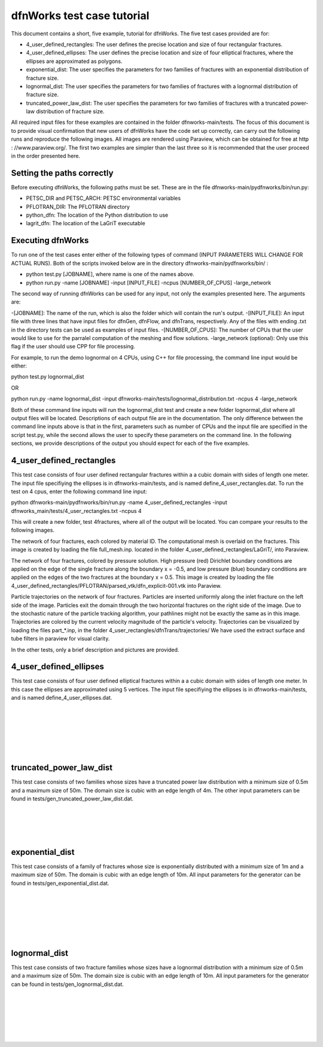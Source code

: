 dfnWorks test case tutorial
=============================


This document contains a short, five example, tutorial for dfnWorks. The five test cases provided are for:

- 4_user_defined_rectangles: The user defines the precise location and size of four rectangular fractures.
- 4_user_defined_ellipses: The user defines the precise location and size of four elliptical fractures, where the ellipses are approximated as polygons.
- exponential_dist: The user specifies the parameters for two families of fractures with an exponential distribution of fracture size.
- lognormal_dist: The user specifies the parameters for two families of fractures with a lognormal distribution of fracture size.
- truncated_power_law_dist: The user specifies the parameters for two families of fractures with a truncated power-law distribution of fracture size. 


All required input files for these examples are contained in the folder dfnworks-main/tests. The focus of this document is to provide visual confirmation that new users of dfnWorks have the code set up correctly, can carry out the following runs and reproduce the following images. All images are rendered using Paraview, which can be obtained for free at http : //www.paraview.org/. The first two examples are simpler than the last three so it is recommended that the user proceed in the order presented here. 

Setting the paths correctly
------------------------------

Before executing dfnWorks, the following paths must be set. These are in the file dfnworks-main/pydfnworks/bin/run.py:

- PETSC_DIR and PETSC_ARCH: PETSC environmental variables
- PFLOTRAN_DIR: The PFLOTRAN directory
- python_dfn: The location of the Python distribution to use
- lagrit_dfn: The location of the LaGriT executable

Executing dfnWorks
-------------------

To run one of the test cases enter either of the following types of command (INPUT PARAMETERS WILL CHANGE FOR ACTUAL RUNS). Both of the scripts invoked below are in the directory dfnworks-main/pydfnworks/bin/ : 

- python test.py [JOBNAME], where name is one of the names above. 
- python run.py -name [JOBNAME] -input [INPUT_FILE] -ncpus [NUMBER_OF_CPUS] -large_network 

The second way of running dfnWorks can be used for any input, not only the examples presented here. The arguments are:

-[JOBNAME]: The name of the run, which is also the folder which will contain the run's output.
-[INPUT_FILE]: An input file with three lines that have input files for dfnGen, dfnFlow, and dfnTrans, respectively. Any of the files with ending .txt in the directory tests can be used as examples of input files. 
-[NUMBER_OF_CPUS]: The number of CPUs that the user would like to use for the parralel computation of the meshing and flow solutions.
-large_network (optional): Only use this flag if the user should use CPP for file processing. 

For example, to run the demo lognormal on 4 CPUs, using C++ for file processing,  the command line input would be either:

python test.py lognormal_dist 

OR

python run.py -name lognormal_dist -input dfnworks-main/tests/lognormal_distribution.txt -ncpus 4 -large_network 

Both of these command line inputs will run the lognormal_dist test and create a new folder lognormal_dist where all output files will be located. Descriptions of each output file are in the documentation. The only difference between the command line inputs above is that in the first, parameters such as number of CPUs and the input file are specified in the script test.py, while the second allows the user to specify these parameters on the command line. In the following sections, we provide descriptions of the output you should expect for each of the five examples.


4_user_defined_rectangles
--------------------------

This test case consists of four user defined rectangular fractures within a a cubic domain with sides of length one meter. The input file specifiying the ellipses is in dfnworks-main/tests, and is named define_4_user_rectangles.dat. To run the test on 4 cpus, enter the following command line input:

python dfnworks-main/pydfnworks/bin/run.py -name 4_user_defined_rectangles -input dfnworks_main/tests/4_user_rectangles.txt -ncpus 4

This will create a new folder, test 4fractures, where all of the output will be located. You can compare your results to the following images.

The network of four fractures, each colored by material ID. The computational mesh is overlaid on the fractures. This image is created by loading the file full_mesh.inp. located in the folder 4_user_defined_rectangles/LaGriT/, into Paraview.

.. image:: figures/4_user_rectangles_mesh.png
   :scale: 100 %
   :alt: alternate text
   :align: center
	
The network of four fractures,  colored by pressure solution.  
High pressure (red) Dirichlet boundary conditions are applied on the edge of the single fracture along the boundary x = -0.5, and low pressure (blue) boundary conditions are applied on the edges of the two fractures at the boundary x = 0.5.
This image is created by loading the file 4_user_defined_rectangles/PFLOTRAN/parsed_vtk/dfn_explicit-001.vtk into Paraview.


.. image:: figures/4_user_rectangles_pressure.png
   :scale: 100 %
   :alt: alternate text
   :align: center

Particle trajectories on the network of four fractures.   
Particles are inserted uniformly along the inlet fracture on the left side of the image. 
Particles exit the domain through the two horizontal fractures on the right side of the image.  
Due to the stochastic nature of the particle tracking algorithm, your pathlines might not be exactly the same as in this image. 
Trajectories are colored by the current velocity magnitude of the particle's velocity. 
Trajectories can be visualized by loading the files part\_*.inp, in the folder 4_user_rectangles/dfnTrans/trajectories/
We have used the extract surface and tube filters in paraview for visual clarity. 

.. image:: figures/4_user_rectangles_trace.png
   :scale: 100 %
   :alt: alternate text
   :align: center


In the other tests, only a brief description and pictures are provided. 

4_user_defined_ellipses
--------------------------

This test case consists of four user defined elliptical fractures within a a cubic domain with sides of length one meter. In this case the ellipses are approximated using 5 vertices. The input file specifiying the ellipses is in dfnworks-main/tests, and is named define_4_user_ellipses.dat. 

.. image:: figures/4_user_ellipses_mesh.png
   :scale: 100 %
   :alt: alternate text
   :align: center

|
|

.. image:: figures/4_user_ellipses_pressure.png
   :scale: 100 %
   :alt: alternate text
   :align: center

|
|

.. image:: figures/4_user_ellipses_trace.png
   :scale: 100 %
   :alt: alternate text
   :align: center

|
|

truncated_power_law_dist
-------------------------

This test case consists of two families whose sizes have a truncated power law distribution with a minimum size of 0.5m and a maximum size of 50m. The domain size is cubic with an edge length of 4m. The other input parameters can be found in tests/gen_truncated_power_law_dist.dat.

.. image:: figures/power_mesh.png
   :scale: 100 %
   :alt: alternate text
   :align: center

|
|

.. image:: figures/power_pressure.png
   :scale: 100 %
   :alt: alternate text
   :align: center

|
|

.. image:: figures/power_trace.png
   :scale: 100 %
   :alt: alternate text
   :align: center

exponential_dist
------------------

This test case consists of a family of fractures whose size is exponentially distributed with a minimum size of 1m and a maximum size of 50m. The domain is cubic with an edge length of 10m. All input parameters for the generator can be found in tests/gen_exponential_dist.dat. 

.. image:: figures/exp_mesh.png
   :scale: 100 %
   :alt: alternate text
   :align: center

|
|

.. image:: figures/exp_pressure.png
   :scale: 100 %
   :alt: alternate text
   :align: center

|
|


.. image:: figures/exp_trace.png
   :scale: 100 %
   :alt: alternate text
   :align: center

|
|


lognormal_dist
------------------

This test case consists of two fracture families whose sizes have a lognormal distribution with a minimum size of 0.5m and a maximum size of 50m. The domain size is cubic with an edge length of 10m. All input parameters for the generator can be found in tests/gen_lognormal_dist.dat.

.. image:: figures/lognormal_mesh.png
   :scale: 100 %
   :alt: alternate text
   :align: center

|
|


.. image:: figures/lognormal_pressure.png
   :scale: 100 %
   :alt: alternate text
   :align: center

|
|


.. image:: figures/lognormal_trace.png
   :scale: 100%
   :alt: alternate text
   :align: center

|
|

